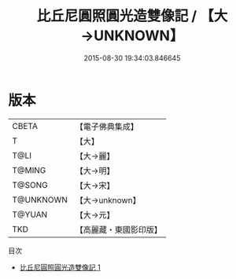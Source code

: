 #+TITLE: 比丘尼圓照圓光造雙像記 / 【大→UNKNOWN】

#+DATE: 2015-08-30 19:34:03.846645
* 版本
 |     CBETA|【電子佛典集成】|
 |         T|【大】     |
 |      T@LI|【大→麗】   |
 |    T@MING|【大→明】   |
 |    T@SONG|【大→宋】   |
 | T@UNKNOWN|【大→unknown】|
 |    T@YUAN|【大→元】   |
 |       TKD|【高麗藏・東國影印版】|
目次
 - [[file:KR6b0023_001.txt][比丘尼圓照圓光造雙像記 1]]
